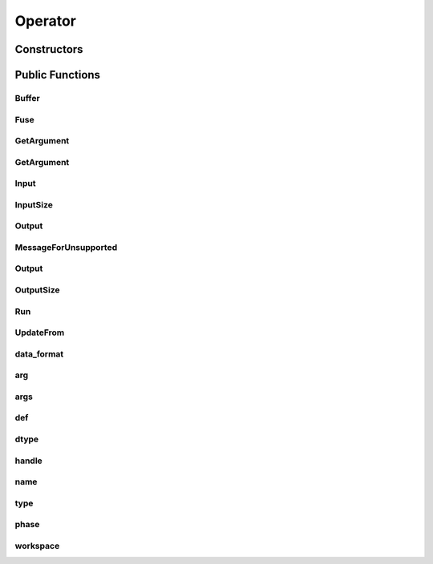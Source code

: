 Operator
========

.. doxygenclass:: dragon::Operator

Constructors
------------

.. doxygenfunction:: dragon::Operator::Operator(const OperatorDef &def, Workspace *ws)

Public Functions
----------------

Buffer
######
.. doxygenfunction:: dragon::Operator::Buffer

Fuse
####
.. doxygenfunction:: dragon::Operator::Fuse

GetArgument
###########
.. doxygenfunction:: dragon::Operator::GetArgument(const string &name)

GetArgument
###########
.. doxygenfunction:: dragon::Operator::GetArgument(const string &name, const T &default_value)

Input
#####
.. doxygenfunction:: dragon::Operator::Input

InputSize
#########
.. doxygenfunction:: dragon::Operator::InputSize

Output
######
.. doxygenfunction:: dragon::Operator::Output(int i)

MessageForUnsupported
#####################
.. doxygenfunction:: dragon::Operator::MessageForUnsupported

Output
######
.. doxygenfunction:: dragon::Operator::Output(int i, const vec32_t &inputs)

OutputSize
##########
.. doxygenfunction:: dragon::Operator::OutputSize

Run
###
.. doxygenfunction:: dragon::Operator::Run

UpdateFrom
##########
.. doxygenfunction:: dragon::Operator::UpdateFrom

data_format
###########
.. doxygenfunction:: dragon::Operator::data_format

arg
###
.. doxygenfunction:: dragon::Operator::arg

args
####
.. doxygenfunction:: dragon::Operator::args

def
###
.. doxygenfunction:: dragon::Operator::def

dtype
#####
.. doxygenfunction:: dragon::Operator::dtype

handle
######
.. doxygenfunction:: dragon::Operator::handle

name
####
.. doxygenfunction:: dragon::Operator::name

type
####
.. doxygenfunction:: dragon::Operator::type

phase
#####
.. doxygenfunction:: dragon::Operator::phase

workspace
#########
.. doxygenfunction:: dragon::Operator::workspace

.. raw:: html

  <style>
    h1:before {
      content: "dragon::";
      color: #103d3e;
    }
  </style>
